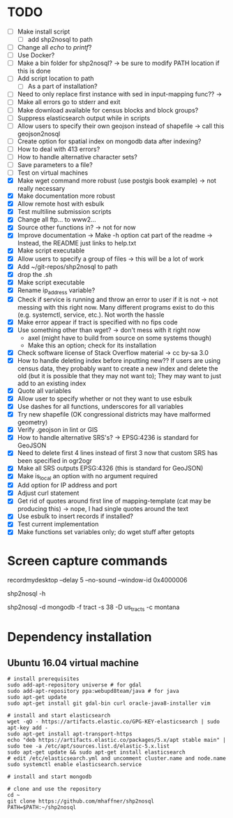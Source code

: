 * TODO
- [ ] Make install script
  - [ ] add shp2nosql to path
- [ ] Change all /echo/ to /printf/?
- [ ] Use Docker?
- [ ] Make a bin folder for shp2nosql?
  -> be sure to modify PATH location if this is done
- [ ] Add script location to path
  - [ ] As a part of installation?
- [ ] Need to only replace first instance with sed in input-mapping func?? ->
- [ ] Make all errors go to stderr and exit
- [ ] Make download available for census blocks and block groups?
- [ ] Suppress elasticsearch output while in scripts
- [ ] Allow users to specify their own geojson instead of shapefile -> call this
  geojson2nosql 
- [ ] Create option for spatial index on mongodb data after indexing?
- [ ] How to deal with 413 errors?
- [ ] How to handle alternative character sets?
- [ ] Save parameters to a file?
- [ ] Test on virtual machines
- [X] Make wget command more robust (use postgis book example) -> not really
  necessary 
- [X] Make documentation more robust
- [X] Allow remote host with esbulk
- [X] Test multiline submission scripts
- [X] Change all ftp... to www2...
- [X] Source other functions in? -> not for now
- [X] Improve documentation -> Make -h option cat part of the readme -> Instead,
  the README just links to help.txt
- [X] Make script executable
- [X] Allow users to specify a group of files -> this will be a lot of work
- [X] Add ~/git-repos/shp2nosql to path
- [X] drop the .sh
- [X] Make script executable
- [X] Rename ip_address variable?
- [X] Check if service is running and throw an error to user if it is
  not -> not messing with this right now. Many different programs
  exist to do this (e.g. systemctl, service, etc.). Not worth the hassle
- [X] Make error appear if tract is specified with no fips code
- [X] Use something other than wget? -> don't mess with it right now
  - axel (might have to build from source on some systems though)
  - Make this an option; check for its installation
- [X] Check software license of Stack Overflow material -> cc by-sa 3.0
- [X] How to handle deleting index before inputting new?? If users are using
  census data, they probably want to create a new index and delete the old (but
  it is possible that they may not want to); They may want to just add to an
  existing index
- [X] Quote all variables
- [X] Allow user to specify whether or not they want to use esbulk
- [X] Use dashes for all functions, underscores for all variables
- [X] Try new shapefile (OK congressional districts may have malformed geometry)
- [X] Verify .geojson in lint or GIS
- [X] How to handle alternative SRS's? -> EPSG:4236 is standard for GeoJSON
- [X] Need to delete first 4 lines instead of first 3 now that custom SRS has
  been specified in ogr2ogr
- [X] Make all SRS outputs EPSG:4326 (this is standard for GeoJSON)
- [X] Make is_local an option with no argument required
- [X] Add option for IP address and port
- [X] Adjust curl statement
- [X] Get rid of quotes around first line of mapping-template (cat may be
  producing this) -> nope, I had single quotes around the text
- [X] Use esbulk to insert records if installed?
- [X] Test current implementation
- [X] Make functions set variables only; do wget stuff after getopts
* Screen capture commands
recordmydesktop --delay 5 --no-sound --window-id 0x4000006

shp2nosql -h

shp2nosql -d mongodb -f tract -s 38 -D us_tracts -c montana
* Dependency installation
** Ubuntu 16.04 virtual machine
#+BEGIN_SRC shell
# install prerequisites
sudo add-apt-repository universe # for gdal
sudo add-apt-repository ppa:webupd8team/java # for java
sudo apt-get update
sudo apt-get install git gdal-bin curl oracle-java8-installer vim

# install and start elasticsearch
wget -qO - https://artifacts.elastic.co/GPG-KEY-elasticsearch | sudo apt-key add -
sudo apt-get install apt-transport-https
echo "deb https://artifacts.elastic.co/packages/5.x/apt stable main" | sudo tee -a /etc/apt/sources.list.d/elastic-5.x.list
sudo apt-get update && sudo apt-get install elasticsearch
# edit /etc/elasticsearch.yml and uncomment cluster.name and node.name
sudo systemctl enable elasticsearch.service

# install and start mongodb

# clone and use the repository
cd ~
git clone https://github.com/mhaffner/shp2nosql
PATH=$PATH:~/shp2nosql
#+END_SRC
